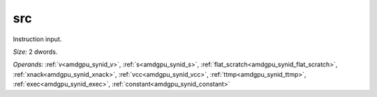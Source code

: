 ..
    **************************************************
    *                                                *
    *   Automatically generated file, do not edit!   *
    *                                                *
    **************************************************

.. _amdgpu_synid9_src64_1:

src
===========================

Instruction input.

*Size:* 2 dwords.

*Operands:* :ref:`v<amdgpu_synid_v>`, :ref:`s<amdgpu_synid_s>`, :ref:`flat_scratch<amdgpu_synid_flat_scratch>`, :ref:`xnack<amdgpu_synid_xnack>`, :ref:`vcc<amdgpu_synid_vcc>`, :ref:`ttmp<amdgpu_synid_ttmp>`, :ref:`exec<amdgpu_synid_exec>`, :ref:`constant<amdgpu_synid_constant>`
